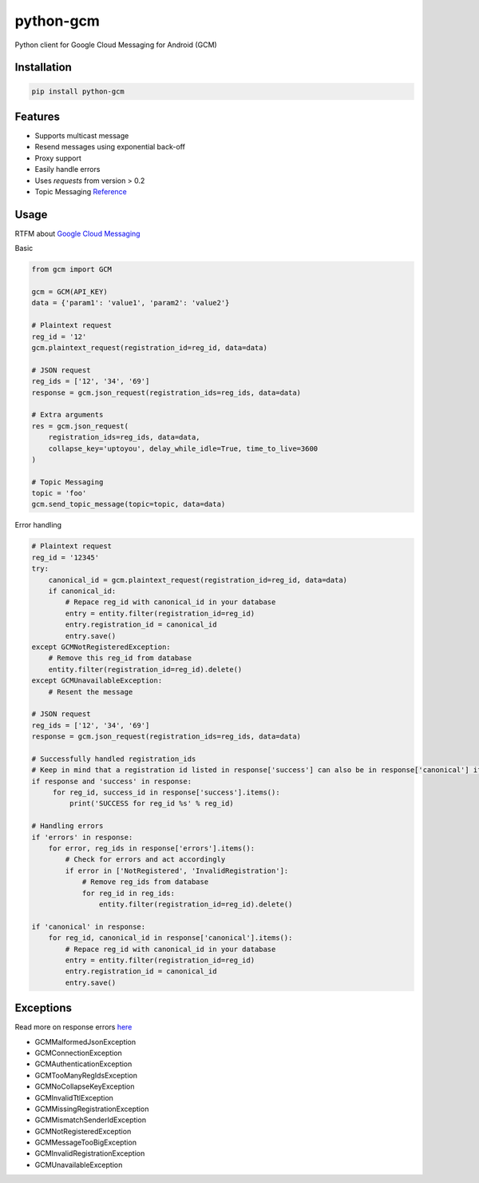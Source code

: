 python-gcm
======================

.. image:: https://badges.gitter.im/Join%20Chat.svg
   :alt: Join the chat at https://gitter.im/geeknam/python-gcm
   :target: https://gitter.im/geeknam/python-gcm?utm_source=badge&utm_medium=badge&utm_campaign=pr-badge&utm_content=badge
.. image:: https://img.shields.io/pypi/v/python-gcm.svg
   :target: https://pypi.python.org/pypi/python-gcm
.. image:: https://img.shields.io/pypi/dm/python-gcm.svg
   :target: https://pypi.python.org/pypi/python-gcm
.. image:: https://secure.travis-ci.org/geeknam/python-gcm.png?branch=master
   :alt: Build Status
   :target: http://travis-ci.org/geeknam/python-gcm
.. image:: https://landscape.io/github/geeknam/python-gcm/master/landscape.png
   :target: https://landscape.io/github/geeknam/python-gcm/master
   :alt: Code Health
.. image:: https://coveralls.io/repos/geeknam/python-gcm/badge.svg?branch=master
   :target: https://coveralls.io/r/geeknam/python-gcm
.. image:: https://img.shields.io/gratipay/geeknam.svg
   :target: https://gratipay.com/geeknam/

Python client for Google Cloud Messaging for Android (GCM)

Installation
-------------

.. code-block:: bash

   pip install python-gcm

Features
------------

* Supports multicast message
* Resend messages using exponential back-off
* Proxy support
* Easily handle errors
* Uses `requests` from version > 0.2
* Topic Messaging `Reference <https://developers.google.com/cloud-messaging/topic-messaging>`__

Usage
------------

RTFM about `Google Cloud Messaging <https://developers.google.com/cloud-messaging>`__

Basic

.. code-block:: python

   from gcm import GCM

   gcm = GCM(API_KEY)
   data = {'param1': 'value1', 'param2': 'value2'}

   # Plaintext request
   reg_id = '12'
   gcm.plaintext_request(registration_id=reg_id, data=data)

   # JSON request
   reg_ids = ['12', '34', '69']
   response = gcm.json_request(registration_ids=reg_ids, data=data)

   # Extra arguments
   res = gcm.json_request(
       registration_ids=reg_ids, data=data,
       collapse_key='uptoyou', delay_while_idle=True, time_to_live=3600
   )

   # Topic Messaging
   topic = 'foo'
   gcm.send_topic_message(topic=topic, data=data)


Error handling

.. code-block:: python

   # Plaintext request
   reg_id = '12345'
   try:
       canonical_id = gcm.plaintext_request(registration_id=reg_id, data=data)
       if canonical_id:
           # Repace reg_id with canonical_id in your database
           entry = entity.filter(registration_id=reg_id)
           entry.registration_id = canonical_id
           entry.save()
   except GCMNotRegisteredException:
       # Remove this reg_id from database
       entity.filter(registration_id=reg_id).delete()
   except GCMUnavailableException:
       # Resent the message

   # JSON request
   reg_ids = ['12', '34', '69']
   response = gcm.json_request(registration_ids=reg_ids, data=data)

   # Successfully handled registration_ids
   # Keep in mind that a registration id listed in response['success'] can also be in response['canonical'] if the registration id has changed
   if response and 'success' in response:
        for reg_id, success_id in response['success'].items():
            print('SUCCESS for reg_id %s' % reg_id)

   # Handling errors
   if 'errors' in response:
       for error, reg_ids in response['errors'].items():
           # Check for errors and act accordingly
           if error in ['NotRegistered', 'InvalidRegistration']:
               # Remove reg_ids from database
               for reg_id in reg_ids:
                   entity.filter(registration_id=reg_id).delete()

   if 'canonical' in response:
       for reg_id, canonical_id in response['canonical'].items():
           # Repace reg_id with canonical_id in your database
           entry = entity.filter(registration_id=reg_id)
           entry.registration_id = canonical_id
           entry.save()

Exceptions
------------
Read more on response errors `here
<https://developers.google.com/cloud-messaging/http-server-ref#error-codes>`__


* GCMMalformedJsonException
* GCMConnectionException
* GCMAuthenticationException
* GCMTooManyRegIdsException
* GCMNoCollapseKeyException
* GCMInvalidTtlException
* GCMMissingRegistrationException
* GCMMismatchSenderIdException
* GCMNotRegisteredException
* GCMMessageTooBigException
* GCMInvalidRegistrationException
* GCMUnavailableException


